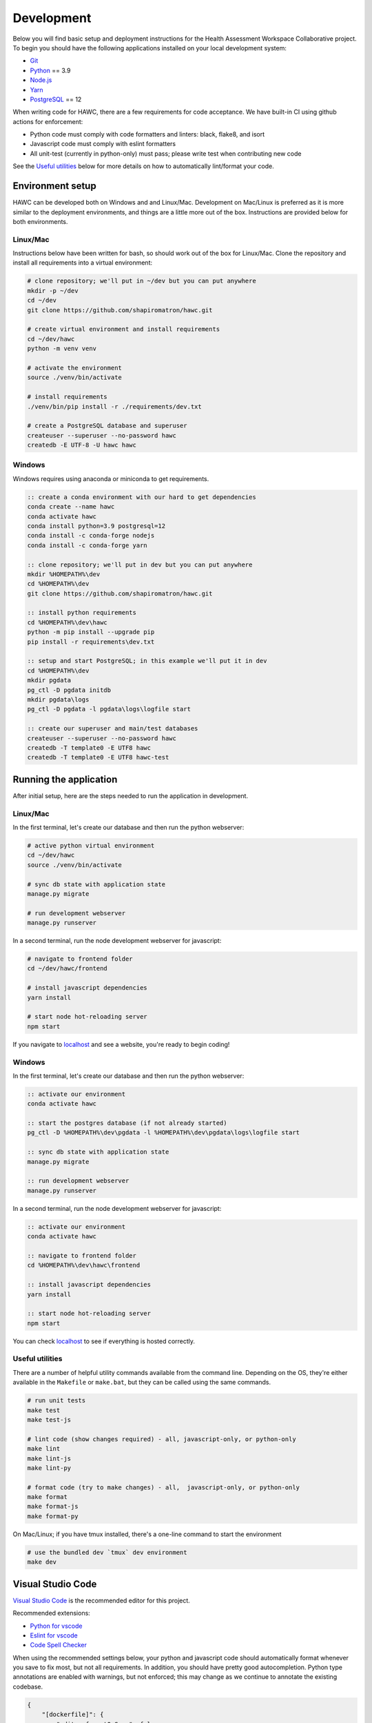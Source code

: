 Development
===========

Below you will find basic setup and deployment instructions for the Health
Assessment Workspace Collaborative project.  To begin you should have the
following applications installed on your local development system:

- `Git`_
- `Python`_ == 3.9
- `Node.js`_
- `Yarn`_
- `PostgreSQL`_ == 12

.. _`Git`: https://git-scm.com/
.. _`Python`: https://www.python.org/
.. _`Node.js`: https://nodejs.org
.. _`Yarn`: https://yarnpkg.com/
.. _`PostgreSQL`: https://www.postgresql.org/

When writing code for HAWC, there are a few requirements for code acceptance. We have built-in CI using github actions for enforcement:

- Python code must comply with code formatters and linters: black, flake8, and isort
- Javascript code must comply with eslint formatters
- All unit-test (currently in python-only) must pass; please write test when contributing new code

See the `Useful utilities`_ below for more details on how to automatically lint/format your code.

Environment setup
-----------------

HAWC can be developed both on Windows and and Linux/Mac. Development on Mac/Linux is preferred as it is more similar to the deployment environments, and things are a little more out of the box. Instructions are provided below for both environments.

Linux/Mac
~~~~~~~~~

Instructions below have been written for bash, so should work out of the box for Linux/Mac. Clone the repository and install all requirements into a virtual environment:

.. code-block:: bash

    # clone repository; we'll put in ~/dev but you can put anywhere
    mkdir -p ~/dev
    cd ~/dev
    git clone https://github.com/shapiromatron/hawc.git

    # create virtual environment and install requirements
    cd ~/dev/hawc
    python -m venv venv

    # activate the environment
    source ./venv/bin/activate

    # install requirements
    ./venv/bin/pip install -r ./requirements/dev.txt

    # create a PostgreSQL database and superuser
    createuser --superuser --no-password hawc
    createdb -E UTF-8 -U hawc hawc


Windows
~~~~~~~

Windows requires using anaconda or miniconda to get requirements.

.. code-block:: bat

    :: create a conda environment with our hard to get dependencies
    conda create --name hawc
    conda activate hawc
    conda install python=3.9 postgresql=12
    conda install -c conda-forge nodejs
    conda install -c conda-forge yarn

    :: clone repository; we'll put in dev but you can put anywhere
    mkdir %HOMEPATH%\dev
    cd %HOMEPATH%\dev
    git clone https://github.com/shapiromatron/hawc.git

    :: install python requirements
    cd %HOMEPATH%\dev\hawc
    python -m pip install --upgrade pip
    pip install -r requirements\dev.txt

    :: setup and start PostgreSQL; in this example we'll put it in dev
    cd %HOMEPATH%\dev
    mkdir pgdata
    pg_ctl -D pgdata initdb
    mkdir pgdata\logs
    pg_ctl -D pgdata -l pgdata\logs\logfile start

    :: create our superuser and main/test databases
    createuser --superuser --no-password hawc
    createdb -T template0 -E UTF8 hawc
    createdb -T template0 -E UTF8 hawc-test

Running the application
-----------------------

After initial setup, here are the steps needed to run the application in development.

Linux/Mac
~~~~~~~~~

In the first terminal, let's create our database and then run the python webserver:

.. code-block:: bash

    # active python virtual environment
    cd ~/dev/hawc
    source ./venv/bin/activate

    # sync db state with application state
    manage.py migrate

    # run development webserver
    manage.py runserver

In a second terminal, run the node development webserver for javascript:

.. code-block:: bash

    # navigate to frontend folder
    cd ~/dev/hawc/frontend

    # install javascript dependencies
    yarn install

    # start node hot-reloading server
    npm start

If you navigate to `localhost`_ and see a website, you're ready to begin coding!

.. _`localhost`: http://127.0.0.1:8000/

Windows
~~~~~~~

In the first terminal, let's create our database and then run the python webserver:

.. code-block:: bat

    :: activate our environment
    conda activate hawc

    :: start the postgres database (if not already started)
    pg_ctl -D %HOMEPATH%\dev\pgdata -l %HOMEPATH%\dev\pgdata\logs\logfile start

    :: sync db state with application state
    manage.py migrate

    :: run development webserver
    manage.py runserver

In a second terminal, run the node development webserver for javascript:

.. code-block:: bat

    :: activate our environment
    conda activate hawc

    :: navigate to frontend folder
    cd %HOMEPATH%\dev\hawc\frontend

    :: install javascript dependencies
    yarn install

    :: start node hot-reloading server
    npm start

You can check `localhost`_ to see if everything is hosted correctly.

.. _`localhost`: http://127.0.0.1:8000/

Useful utilities
~~~~~~~~~~~~~~~~

There are a number of helpful utility commands available from the command line. Depending on the
OS, they're either available in the ``Makefile`` or ``make.bat``, but they can be called using
the same commands.

.. code-block:: bash

    # run unit tests
    make test
    make test-js

    # lint code (show changes required) - all, javascript-only, or python-only
    make lint
    make lint-js
    make lint-py

    # format code (try to make changes) - all,  javascript-only, or python-only
    make format
    make format-js
    make format-py

On Mac/Linux; if you have tmux installed, there's a one-line command to start the environment

.. code-block:: bash

    # use the bundled dev `tmux` dev environment
    make dev

Visual Studio Code
------------------

`Visual Studio Code`_ is the recommended editor for this project.

.. _`Visual Studio Code`: https://code.visualstudio.com/

Recommended extensions:

- `Python for vscode`_
- `Eslint for vscode`_
- `Code Spell Checker`_

.. _`Python for vscode`: https://marketplace.visualstudio.com/items?itemName=ms-python.python
.. _`Eslint for vscode`: https://marketplace.visualstudio.com/items?itemName=dbaeumer.vscode-eslint
.. _`Code Spell Checker`: https://marketplace.visualstudio.com/items?itemName=streetsidesoftware.code-spell-checker

When using the recommended settings below, your python and javascript code should automatically format whenever you save to fix most, but not all requirements. In addition, you should have pretty good autocompletion. Python type annotations are enabled with warnings, but not enforced; this may change as we continue to annotate the existing codebase.

.. code-block:: json

    {
        "[dockerfile]": {
            "editor.formatOnSave": false
        },
        "[javascript]": {
            "editor.formatOnSave": false,
        },
        "[markdown]": {
            "editor.wordWrap": "bounded",
            "editor.quickSuggestions": false
        },
        "[python]": {
            "editor.formatOnPaste": false,
        },
        "editor.codeActionsOnSave": {
            "source.fixAll.eslint": true
        },
        "editor.formatOnPaste": true,
        "editor.formatOnSave": false,
        "editor.rulers": [
            100,
            120
        ],
        "editor.tabSize": 4,
        "eslint.format.enable": true,
        "files.eol": "\n",
        "files.exclude": {
            "**/*.pytest_cache": true,
            "**/__pycache__": true
        },
        "files.insertFinalNewline": true,
        "files.trimTrailingWhitespace": true,
        "python.analysis.diagnosticSeverityOverrides": {
            "reportUnknownMemberType": "information",
        },
        "python.analysis.typeCheckingMode": "basic",
        "python.autoUpdateLanguageServer": true,
        "python.formatting.provider": "black",
        "python.languageServer": "Pylance",
        "python.linting.flake8Enabled": true,
        "search.exclude": {
            "**/node_modules": true,
            "**/.git": true,
        },
    }

More settings
-------------

Local settings
~~~~~~~~~~~~~~

Settings are defined using the django settings framework. Within the ``hawc/main/settings``, there are a number of settings files that inherit using the following pattern:

.. code-block:: text

               -------------------
               |  HAWC SETTINGS  |
               -------------------
                       |
                       |
                   -----------
                   | base.py |
                   -----------
                    /        \
                   /          \
        --------------       ----------        ------------
        | staging.py |       | dev.py |  <---  | local.py |
        --------------       ----------        ------------
              |                  |             (imported into dev.py, if file exists)
              |                  |
      -----------------    ---------------
      | production.py |    | unittest.py |
      -----------------    ---------------

To make changes to your local environment, create (and then modify) ``hawc/main/settings/local.py``. This file is not created by default (and is not tracked in git), but a template can be copied and renamed from ``hawc/main/settings/local.example.py`` as a starting point. You can make any changes to this file to configure your local environment.

HAWC flavors
~~~~~~~~~~~~

Currently HAWC has two possible application "flavors", where the application is slightly different depending on which flavor is selected. To change, modify the ``HAWC_FLAVOR`` variable at ``hawc/main/settings/local.py``.

Possible values include:

- PRIME (default application; as hosted at https://hawcproject.org)
- EPA (EPA application; as hosted at EPA)

The test database
~~~~~~~~~~~~~~~~~

Loading a database dump:

.. code-block:: bash

    # add hawc superuser
    createuser hawc --superuser --no-password

    # create new database owned by a hawc user
    createdb -O hawc hawc

    # load gzipped database
    gunzip -c "db_dump.sql.gz" | psql -U hawc -d hawc

Creating a database dump
~~~~~~~~~~~~~~~~~~~~~~~~

Here's how to create a database dump:

.. code-block:: bash

    # anonymize data
    manage.py scrub_db

    # dump in gzipped format
    pg_dump -U hawc hawc | gzip > db_dump.sql.gz

The test database
~~~~~~~~~~~~~~~~~

A test database is loaded to run unit tests.

The test database can be useful when writing new feature as well. If you use the database for feature development, there are multiple users you can use, with their global and assessment-level permissions, emails, and passwords below:

+---------------------+--------------------------+----------+
| Role                | Email                    | Password |
+=====================+==========================+==========+
| **Administrator**   | admin@hawcproject.org    | pw       |
+---------------------+--------------------------+----------+
| **Project manager** | pm@hawcproject.org       | pw       |
+---------------------+--------------------------+----------+
| **Team member**     | team@hawcproject.org     | pw       |
+---------------------+--------------------------+----------+
| **Reviewer**        | reviewer@hawcproject.org | pw       |
+---------------------+--------------------------+----------+

As new features are added, adding and changing content in the test-database will be required to test these features. Instructions for loading and dumping are described below.

Linux/Mac
~~~~~~~~~
.. code-block:: bash

    # specify that we're using the unit-test settings
    export "DJANGO_SETTINGS_MODULE=hawc.main.settings.unittest"

    # load existing test
    createdb hawc-fixture
    manage.py load_test_db

    # now make edits to the database using the GUI or via command line

    # export database
    manage.py dump_test_db

Windows
~~~~~~~~~
.. code-block:: bat

    :: specify that we're using the unit-test settings
    set DJANGO_SETTINGS_MODULE=hawc.main.settings.unittest

    :: load existing test
    createdb -T template0 -E UTF8 hawc-fixture
    manage.py load_test_db

    :: now make edits to the database using the GUI or via command line

    :: export database
    manage.py dump_test_db

If tests aren't working after the database has changed (ie., migrated); try dropping the test-database. Try the command ``dropdb hawc-test``.

Some tests compare large exports on disk to ensure the generated output is the same as expected. In some cases, these export files should changes. Therefore, you can set a flag in the `tests/conftest.py` to set `rewrite_data_files` to True. This will rewrite all saved files, so please review the changes to ensure they're expected. A test is in CI to ensure that `rewrite_data_files` is False.

Mocking external resources in tests
~~~~~~~~~~~~~~~~~~~~~~~~~~~~~~~~~~~

When writing tests that require accessing external resources, the ``vcr`` python package is used to save "cassettes" of expected responses to allow faster tests and stability in case external resources are intermittently offline. These cassettes can be rebuilt by running ``make test-refresh``, which will delete the ``cassettes`` directory and run the python test suite, which in turn recreates the cassettes based on actual responses.

If a test uses an external resource, ensure that it is decorated with ``@pytest.mark.vcr`` to generate a cassette; see our current tests suite for examples.

To run tests without using the cassettes and making the network requests, use:

.. code-block:: bash

    py.test --disable-vcr


Testing celery application
~~~~~~~~~~~~~~~~~~~~~~~~~~

The following requires ``redis-cli`` and ``docker-compose``.

To test asynchronous functionality in development, modify your ``hawc/main/settings/local.py``:

.. code-block:: python

    CELERY_BROKER_URL = "redis://:default-password@localhost:6379/1"
    CELERY_RESULT_BACKEND = "redis://:default-password@localhost:6379/2"
    CELERY_TASK_ALWAYS_EAGER = False
    CELERY_TASK_EAGER_PROPAGATES = False

Then, create the example docker container and start a celery worker instance:

.. code-block:: bash

    # build container
    docker-compose -f compose/dc-build.yml --project-directory . build redis
    docker-compose -f compose/dc-build.yml --project-directory . up -d redis

    # check redis is up and can be pinged successfully
    redis-cli -h localhost -a default-password ping

    # start workers
    celery --app=hawc.main.celery worker --loglevel=INFO
    celery --app=hawc.main.celery beat --loglevel=INFO

    # stop redis when you're done
    docker-compose -f compose/dc-build.yml --project-directory . down

Asynchronous tasks will not be executed by celery workers instead of the main thread.

Integration tests
~~~~~~~~~~~~~~~~~

Integration tests use selenium and Firefox or Chrome for for testing. By default, integration tests are skipped. Firefox appears to be more stable based on initial investigation for these tests To run, you'll need to set a few environment variables.

.. code-block:: bash

    # use 'set' instead of 'export' for Windows
    export HAWC_INTEGRATION_TESTS=1
    export SHOW_BROWSER=1            # or 0 for headless
    export BROWSER="firefox"         # or "chrome"

    py.test -sv tests/frontend/integration/ --pdb

When writing these tests, it's often easiest to write the tests in an interactive scripting environment like ipython or jupyter. This allows you to interact with the DOM and the requests much easier than manually re-running tests as they're written. An example session:

.. code-block:: python

    import helium as h
    from selenium.webdriver import FirefoxOptions

    driver = h.start_firefox(headless=False)
    driver.set_window_size(1920, 1080)

    h.go_to("https://hawcproject.org")
    h.click("Login")
    assert "/user/login/" in driver.current_url

    # ... keep coding here, use introspection in python as well as debugger tools for testing...

    # cleanup
    driver.close()

Then, transfer the interactive potions into unit-tests...

Materialized views and reporting
~~~~~~~~~~~~~~~~~~~~~~~~~~~~~~~~

HAWC is in essence two different systems with very different data requirements:

1. It is a content-management capture system for data used in systematic reviews
2. It is a data visualization and summarization system of these data

To facilitate #2, materialized views have been added and other caching systems to precompute views
of the data frequently used for generate data visuals and other insights. In production, materialized
views are refreshed daily via a persistent celery task, as well as up to every five minutes if a
flag for updating the data is set.

In development however, we generally do not run the celery task service in the backend. Thus, to
trigger a materialized view rest, you can use a manage.py command:

.. code-block:: bash

    manage.py refresh_views

You may need to do this periodically if your data is stale.

Distributing HAWC clients
~~~~~~~~~~~~~~~~~~~~~~~~~

The Python HAWC client can be packaged for easy distribution.

.. code-block:: bash

    # install dependencies
    pip install twine wheel

    # change to client path
    cd client

    # build packages; these can be distributed directly
    make build

    # or can be uploaded to pypi
    make upload-testpypi
    make upload-pypi

Lines of code
~~~~~~~~~~~~~

To generate a report on the lines of code, install cloc_ and then run the make command:

.. code-block:: bash

    make loc

.. _cloc: https://github.com/AlDanial/cloc

